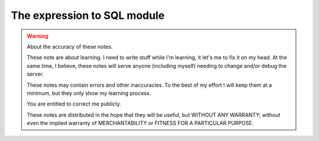 ==============================
 The expression to SQL module
==============================

.. warning:: About the accuracy of these notes.

   These note are about learning.  I need to write stuff while I'm
   learning, it let's me to fix it on my head.  At the same time, I
   believe, these notes will serve anyone (including myself)
   needing to change and/or debug the server.

   These notes may contain errors and other inaccuracies.  To the
   best of my effort I will keep them at a minimum, but they only
   show my learning process.

   You are entitled to correct me publicly.

   .. image:: http://imgs.xkcd.com/comics/duty_calls.png

   These notes are distributed in the hope that they will be
   useful, but WITHOUT ANY WARRANTY; without even the implied
   warranty of MERCHANTABILITY or FITNESS FOR A PARTICULAR PURPOSE.

..
   Local Variables:
   ispell-dictionary: "en"
   indent-tabs-mode: nil
   fill-column: 67
   End:
